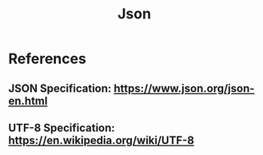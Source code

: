 #+title: Json
#+description: Json parsing details

* References
** JSON Specification: https://www.json.org/json-en.html
** UTF-8 Specification: https://en.wikipedia.org/wiki/UTF-8
